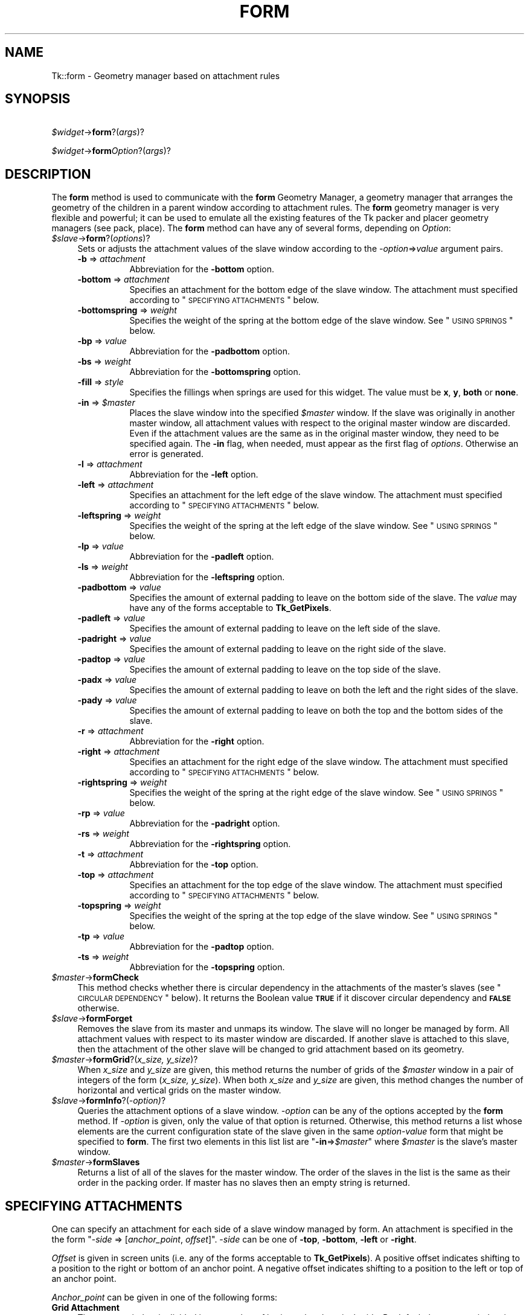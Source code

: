 .\" Automatically generated by Pod::Man v1.34, Pod::Parser v1.13
.\"
.\" Standard preamble:
.\" ========================================================================
.de Sh \" Subsection heading
.br
.if t .Sp
.ne 5
.PP
\fB\\$1\fR
.PP
..
.de Sp \" Vertical space (when we can't use .PP)
.if t .sp .5v
.if n .sp
..
.de Vb \" Begin verbatim text
.ft CW
.nf
.ne \\$1
..
.de Ve \" End verbatim text
.ft R
.fi
..
.\" Set up some character translations and predefined strings.  \*(-- will
.\" give an unbreakable dash, \*(PI will give pi, \*(L" will give a left
.\" double quote, and \*(R" will give a right double quote.  | will give a
.\" real vertical bar.  \*(C+ will give a nicer C++.  Capital omega is used to
.\" do unbreakable dashes and therefore won't be available.  \*(C` and \*(C'
.\" expand to `' in nroff, nothing in troff, for use with C<>.
.tr \(*W-|\(bv\*(Tr
.ds C+ C\v'-.1v'\h'-1p'\s-2+\h'-1p'+\s0\v'.1v'\h'-1p'
.ie n \{\
.    ds -- \(*W-
.    ds PI pi
.    if (\n(.H=4u)&(1m=24u) .ds -- \(*W\h'-12u'\(*W\h'-12u'-\" diablo 10 pitch
.    if (\n(.H=4u)&(1m=20u) .ds -- \(*W\h'-12u'\(*W\h'-8u'-\"  diablo 12 pitch
.    ds L" ""
.    ds R" ""
.    ds C` ""
.    ds C' ""
'br\}
.el\{\
.    ds -- \|\(em\|
.    ds PI \(*p
.    ds L" ``
.    ds R" ''
'br\}
.\"
.\" If the F register is turned on, we'll generate index entries on stderr for
.\" titles (.TH), headers (.SH), subsections (.Sh), items (.Ip), and index
.\" entries marked with X<> in POD.  Of course, you'll have to process the
.\" output yourself in some meaningful fashion.
.if \nF \{\
.    de IX
.    tm Index:\\$1\t\\n%\t"\\$2"
..
.    nr % 0
.    rr F
.\}
.\"
.\" For nroff, turn off justification.  Always turn off hyphenation; it makes
.\" way too many mistakes in technical documents.
.hy 0
.if n .na
.\"
.\" Accent mark definitions (@(#)ms.acc 1.5 88/02/08 SMI; from UCB 4.2).
.\" Fear.  Run.  Save yourself.  No user-serviceable parts.
.    \" fudge factors for nroff and troff
.if n \{\
.    ds #H 0
.    ds #V .8m
.    ds #F .3m
.    ds #[ \f1
.    ds #] \fP
.\}
.if t \{\
.    ds #H ((1u-(\\\\n(.fu%2u))*.13m)
.    ds #V .6m
.    ds #F 0
.    ds #[ \&
.    ds #] \&
.\}
.    \" simple accents for nroff and troff
.if n \{\
.    ds ' \&
.    ds ` \&
.    ds ^ \&
.    ds , \&
.    ds ~ ~
.    ds /
.\}
.if t \{\
.    ds ' \\k:\h'-(\\n(.wu*8/10-\*(#H)'\'\h"|\\n:u"
.    ds ` \\k:\h'-(\\n(.wu*8/10-\*(#H)'\`\h'|\\n:u'
.    ds ^ \\k:\h'-(\\n(.wu*10/11-\*(#H)'^\h'|\\n:u'
.    ds , \\k:\h'-(\\n(.wu*8/10)',\h'|\\n:u'
.    ds ~ \\k:\h'-(\\n(.wu-\*(#H-.1m)'~\h'|\\n:u'
.    ds / \\k:\h'-(\\n(.wu*8/10-\*(#H)'\z\(sl\h'|\\n:u'
.\}
.    \" troff and (daisy-wheel) nroff accents
.ds : \\k:\h'-(\\n(.wu*8/10-\*(#H+.1m+\*(#F)'\v'-\*(#V'\z.\h'.2m+\*(#F'.\h'|\\n:u'\v'\*(#V'
.ds 8 \h'\*(#H'\(*b\h'-\*(#H'
.ds o \\k:\h'-(\\n(.wu+\w'\(de'u-\*(#H)/2u'\v'-.3n'\*(#[\z\(de\v'.3n'\h'|\\n:u'\*(#]
.ds d- \h'\*(#H'\(pd\h'-\w'~'u'\v'-.25m'\f2\(hy\fP\v'.25m'\h'-\*(#H'
.ds D- D\\k:\h'-\w'D'u'\v'-.11m'\z\(hy\v'.11m'\h'|\\n:u'
.ds th \*(#[\v'.3m'\s+1I\s-1\v'-.3m'\h'-(\w'I'u*2/3)'\s-1o\s+1\*(#]
.ds Th \*(#[\s+2I\s-2\h'-\w'I'u*3/5'\v'-.3m'o\v'.3m'\*(#]
.ds ae a\h'-(\w'a'u*4/10)'e
.ds Ae A\h'-(\w'A'u*4/10)'E
.    \" corrections for vroff
.if v .ds ~ \\k:\h'-(\\n(.wu*9/10-\*(#H)'\s-2\u~\d\s+2\h'|\\n:u'
.if v .ds ^ \\k:\h'-(\\n(.wu*10/11-\*(#H)'\v'-.4m'^\v'.4m'\h'|\\n:u'
.    \" for low resolution devices (crt and lpr)
.if \n(.H>23 .if \n(.V>19 \
\{\
.    ds : e
.    ds 8 ss
.    ds o a
.    ds d- d\h'-1'\(ga
.    ds D- D\h'-1'\(hy
.    ds th \o'bp'
.    ds Th \o'LP'
.    ds ae ae
.    ds Ae AE
.\}
.rm #[ #] #H #V #F C
.\" ========================================================================
.\"
.IX Title "FORM 1"
.TH FORM 1 "2000-12-30" "perl v5.8.0" "User Contributed Perl Documentation"
.SH "NAME"
Tk::form \- Geometry manager based on attachment rules
.SH "SYNOPSIS"
.IX Header "SYNOPSIS"
\&\ \fI$widget\fR\->\fBform\fR?(\fIargs\fR)?
.PP
\&\ \fI$widget\fR\->\fBform\fR\fIOption\fR?(\fIargs\fR)?
.SH "DESCRIPTION"
.IX Header "DESCRIPTION"
The \fBform\fR method is used to communicate with the
\&\fBform\fR Geometry Manager, a geometry manager that arranges the
geometry of the children in a parent window according to attachment
rules. The \fBform\fR geometry manager is very flexible and
powerful; it can be used to emulate all the existing features of the
Tk packer and placer geometry managers (see pack,
place).
The \fBform\fR method can have any of several forms,
depending on \fIOption\fR:
.IP "\fI$slave\fR\->\fBform\fR?(\fIoptions\fR)?" 4
.IX Item "$slave->form?(options)?"
Sets or adjusts the attachment values of the slave window
according to the \fI\-option\fR=>\fIvalue\fR argument pairs.
.RS 4
.IP "\fB\-b\fR => \fIattachment\fR" 8
.IX Item "-b => attachment"
Abbreviation for the \fB\-bottom\fR option.
.IP "\fB\-bottom\fR => \fIattachment\fR" 8
.IX Item "-bottom => attachment"
Specifies an attachment for the bottom edge of the slave window. The
attachment must specified according to \*(L"\s-1SPECIFYING\s0 \s-1ATTACHMENTS\s0\*(R" below.
.IP "\fB\-bottomspring\fR => \fIweight\fR" 8
.IX Item "-bottomspring => weight"
Specifies the weight of the spring at the bottom edge of the slave
window. See \*(L"\s-1USING\s0 \s-1SPRINGS\s0\*(R" below.
.IP "\fB\-bp\fR => \fIvalue\fR" 8
.IX Item "-bp => value"
Abbreviation for the \fB\-padbottom\fR option.
.IP "\fB\-bs\fR => \fIweight\fR" 8
.IX Item "-bs => weight"
Abbreviation for the \fB\-bottomspring\fR option.
.IP "\fB\-fill\fR => \fIstyle\fR" 8
.IX Item "-fill => style"
Specifies the fillings when springs are used for this widget. The
value must be \fBx\fR, \fBy\fR, \fBboth\fR or \fBnone\fR.
.IP "\fB\-in\fR => \fI$master\fR" 8
.IX Item "-in => $master"
Places the slave window into the specified \fI$master\fR window. If the slave
was originally in another master window, all attachment values with
respect to the original master window are discarded. Even if the
attachment values are the same as in the original master window, they
need to be specified again.  The \fB\-in\fR flag, when needed, must appear
as the first flag of \fIoptions\fR. Otherwise an error is
generated.
.IP "\fB\-l\fR => \fIattachment\fR" 8
.IX Item "-l => attachment"
Abbreviation for the \fB\-left\fR option.
.IP "\fB\-left\fR => \fIattachment\fR" 8
.IX Item "-left => attachment"
Specifies an attachment for the left edge of the slave window. The
attachment must specified according to \*(L"\s-1SPECIFYING\s0 \s-1ATTACHMENTS\s0\*(R" below.
.IP "\fB\-leftspring\fR => \fIweight\fR" 8
.IX Item "-leftspring => weight"
Specifies the weight of the spring at the left edge of the slave
window. See \*(L"\s-1USING\s0 \s-1SPRINGS\s0\*(R" below.
.IP "\fB\-lp\fR => \fIvalue\fR" 8
.IX Item "-lp => value"
Abbreviation for the \fB\-padleft\fR option.
.IP "\fB\-ls\fR => \fIweight\fR" 8
.IX Item "-ls => weight"
Abbreviation for the \fB\-leftspring\fR option.
.IP "\fB\-padbottom\fR => \fIvalue\fR" 8
.IX Item "-padbottom => value"
Specifies the amount of external padding to leave on the bottom side
of the slave. The \fIvalue\fR may have any of the forms acceptable to
\&\fBTk_GetPixels\fR.
.IP "\fB\-padleft\fR => \fIvalue\fR" 8
.IX Item "-padleft => value"
Specifies the amount of external padding to leave on the left side of
the slave.
.IP "\fB\-padright\fR => \fIvalue\fR" 8
.IX Item "-padright => value"
Specifies the amount of external padding to leave on the right side of
the slave.
.IP "\fB\-padtop\fR => \fIvalue\fR" 8
.IX Item "-padtop => value"
Specifies the amount of external padding to leave on the top side of
the slave.
.IP "\fB\-padx\fR => \fIvalue\fR" 8
.IX Item "-padx => value"
Specifies the amount of external padding to leave on both the left and
the right sides of the slave.
.IP "\fB\-pady\fR => \fIvalue\fR" 8
.IX Item "-pady => value"
Specifies the amount of external padding to leave on both the top and
the bottom sides of the slave.
.IP "\fB\-r\fR => \fIattachment\fR" 8
.IX Item "-r => attachment"
Abbreviation for the \fB\-right\fR option.
.IP "\fB\-right\fR => \fIattachment\fR" 8
.IX Item "-right => attachment"
Specifies an attachment for the right edge of the slave window. The
attachment must specified according to \*(L"\s-1SPECIFYING\s0 \s-1ATTACHMENTS\s0\*(R" below.
.IP "\fB\-rightspring\fR => \fIweight\fR" 8
.IX Item "-rightspring => weight"
Specifies the weight of the spring at the right edge of the slave
window. See \*(L"\s-1USING\s0 \s-1SPRINGS\s0\*(R" below.
.IP "\fB\-rp\fR  => \fIvalue\fR" 8
.IX Item "-rp  => value"
Abbreviation for the \fB\-padright\fR option.
.IP "\fB\-rs\fR => \fIweight\fR" 8
.IX Item "-rs => weight"
Abbreviation for the \fB\-rightspring\fR option.
.IP "\fB\-t\fR => \fIattachment\fR" 8
.IX Item "-t => attachment"
Abbreviation for the \fB\-top\fR option.
.IP "\fB\-top\fR => \fIattachment\fR" 8
.IX Item "-top => attachment"
Specifies an attachment for the top edge of the slave window. The
attachment must specified according to \*(L"\s-1SPECIFYING\s0 \s-1ATTACHMENTS\s0\*(R" below.
.IP "\fB\-topspring\fR => \fIweight\fR" 8
.IX Item "-topspring => weight"
Specifies the weight of the spring at the top edge of the slave
window. See \*(L"\s-1USING\s0 \s-1SPRINGS\s0\*(R" below.
.IP "\fB\-tp\fR => \fIvalue\fR" 8
.IX Item "-tp => value"
Abbreviation for the \fB\-padtop\fR option.
.IP "\fB\-ts\fR => \fIweight\fR" 8
.IX Item "-ts => weight"
Abbreviation for the \fB\-topspring\fR option.
.RE
.RS 4
.RE
.IP "\fI$master\fR\->\fBformCheck\fR" 4
.IX Item "$master->formCheck"
This method checks whether there is circular dependency in the
attachments of the master's slaves (see \*(L"\s-1CIRCULAR\s0 \s-1DEPENDENCY\s0\*(R" below).
It returns the Boolean value \fB\s-1TRUE\s0\fR if it
discover circular dependency and \fB\s-1FALSE\s0\fR otherwise.
.IP "\fI$slave\fR\->\fBformForget\fR" 4
.IX Item "$slave->formForget"
Removes the slave from its master and unmaps its window.
The slave will no longer be managed by form. All attachment values
with respect to its master window are discarded. If another slave
is attached to this slave, then the attachment of the other slave will
be changed to grid attachment based on its geometry.
.IP "\fI$master\fR\->\fBformGrid\fR?(\fIx_size, y_size\fR)?" 4
.IX Item "$master->formGrid?(x_size, y_size)?"
When \fIx_size\fR and \fIy_size\fR are given, this method returns the
number of grids of the \fI$master\fR window in a pair of integers of the form
(\fIx_size, y_size\fR). When both \fIx_size\fR and \fIy_size\fR are
given, this method changes the number of horizontal and vertical
grids on the master window.
.IP "\fI$slave\fR\->\fBformInfo\fR?(\fI\-option)\fR?" 4
.IX Item "$slave->formInfo?(-option)?"
Queries the attachment options of a slave window. \fI\-option\fR can be
any of the options accepted by the \fBform\fR method. If
\&\fI\-option\fR is given, only the value of that option is returned.
Otherwise, this method returns a list whose elements are the current
configuration state of the slave given in the same \fIoption-value\fR form
that might be specified to \fBform\fR. The first two
elements in this list list are "\fB\-in\fR=>\fI$master\fR" where
\&\fI$master\fR is the slave's master window.
.IP "\fI$master\fR\->\fBformSlaves\fR" 4
.IX Item "$master->formSlaves"
Returns a list of all of the slaves for the master window. The order
of the slaves in the list is the same as their order in the packing
order. If master has no slaves then an empty string is returned.
.SH "SPECIFYING ATTACHMENTS"
.IX Header "SPECIFYING ATTACHMENTS"
One can specify an attachment for each side of a slave window managed
by form. An attachment is specified in the the form "\-\fIside\fR =>
[\fIanchor_point\fR, \fIoffset\fR]". \-\fIside\fR can be one of
\&\fB\-top\fR, \fB\-bottom\fR, \fB\-left\fR or \fB\-right\fR.
.PP
\&\fIOffset\fR is given in screen units (i.e. any of the forms
acceptable to \fBTk_GetPixels\fR).  A positive offset indicates
shifting to a position to the right or bottom of an anchor point. A
negative offset indicates shifting to a position to the left or top of
an anchor point.
.PP
\&\fIAnchor_point\fR can be given in one of the
following forms:
.IP "\fBGrid Attachment\fR" 4
.IX Item "Grid Attachment"
The master window is divided into a number of horizontal and vertical
grids. By default the master window is divided into 100x100 grids; the
number of grids can be adjusted by the \fBformGrid\fR method. A
grid attachment anchor point is given by a \fB%\fR sign followed by an
integer value. For example, \fB'%0'\fR specifies the first grid
line (the top or left edge of the master window). \fB'%100'\fR specifies
the last grid line (the bottom or right edge of the master window).
.IP "\fBOpposite Side Attachment\fR" 4
.IX Item "Opposite Side Attachment"
Opposite attachment specifies an anchor point located on the
\&\fBopposite\fR side of another slave widget, which must be managed by
form in the same master window. An opposite attachment anchor point
is given by the name of another widget. For example,
"\fI$b\fR\->\fBform\fR(\fB\-top\fR=>[\fI$a\fR,0])" attaches the top side of the widget \fI$b\fR to the
bottom of the widget \fI$a\fR.
.IP "\fBParallel Side Attachment\fR" 4
.IX Item "Parallel Side Attachment"
Opposite attachment specifies an anchor point located on the
\&\fBsame\fR side of another slave widget, which must be managed by
form in the same master window. An parallel attachment anchor point
is given by the sign \fB&\fR follwed by the name of another widget.
For example, "\fI$b\fR\->\fBform\fR(\fB\-top\fR=>['&',\fI$a\fR,0])" attaches the top side of
the widget \fI$b\fR to the top of the widget \fI$a\fR, making
the top sides of these two widgets at the same vertical position
in their parent window.
.IP "\fBNo Attachment\fR" 4
.IX Item "No Attachment"
Specifies a side of the slave to be attached to nothing, indicated by
the keyword \fBnone\fR. When the \fBnone\fR anchor point is given, the
offset must be zero (or not present).
When a side of a slave is attached to \fB['none', 0]\fR, the position
of this side is calculated by the position of the other side and the
natural size of the slave. For example, if a the left side of a
widget is attached to \fB['%0', 100]\fR, its right side attached to
\&\fB['none', 0]\fR, and the natural size of the widget is \fB50\fR pixels,
the right side of the widget will be positioned at pixel
\&\fB['%0', 149]\fR.
When both \fB\-top\fR and \fB\-bottom\fR are attached to \fBnone\fR,
then by default \fB\-top\fR will be attached to \fB['%0', 0]\fR. When both
\&\fB\-left\fR and \fB\-right\fR are attached to none, then by default
\&\fB\-left\fR will be attached to \fB['%0', 0]\fR.
.PP
Shifting effects can be achieved by specifying a non-zero offset with
an anchor point. In the following example, the top side of
widget \fI\e$b\fR is attached to the bottom of
\&\fI\e$a\fR; hence \fI\e$b\fR
always appears below \fI\e$a\fR.  Also, the left edge of \fI\e$b\fR
is attached to the left side of \fI\e$a\fR with a 10
pixel offest.  Therefore, the left edge of \fI\e$b\fR is always
shifted 10 pixels to the right of \fI\e$a\fR's left edge:
.PP
\&\ \fI$b\fR\->\fBform\fR(\fB\-left\fR=>[\fI$a\fR,10], \fB\-top\fR=>[\fI$a\fR,0]);
.Sh "\s-1ABBREVIATIONS:\s0"
.IX Subsection "ABBREVIATIONS:"
Certain abbreviations can be made on the
attachment specifications: First an offset of zero can be omitted.
Thus, the following two lines are equivalent:
.PP
\&\ \fI$b\fR\->\fBform\fR(\fB\-top\fR=>[\fI$a\fR,0], \fB\-right\fR=>['%100',0]);
.PP
\&\ \fI$b\fR\->\fBform\fR(\fB\-top\fR=>[\fI$a\fR], \fB\-right\fR=>'%100');
.PP
In the second case, when the anchor point is omitted, the offset must
be given. A default anchor point is chosen according to the value of
the offset. If the anchor point is \fB0\fR or positive, the default
anchor point \f(CW%0\fR is used; thus, "\fI$b\fR\->\fBform\fR(\fB\-top\fR=>15)" attaches the top
edge of \fI$b\fR to a position 15 pixels below the top edge of the
master window. If the anchor point is "\fB\-0\fR" or negative, the
default anchor point \fB%100\fR is used; thus, "\fI$a\fR\->\fBform\fR(\fB\-right\fR=>\-2)"
attaches the right edge of \fI\e$a\fR to a position 2 pixels to
the left of the master window's right edge.  An further example
below shows a method with its equivalent abbreviation.
.PP
\&\ \fI$b\fR\->\fBform\fR(\fB\-top\fR=>['%0',10], \fB\-bottom\fR=>['%100',0]);
.PP
\&\ \fI$b\fR\->\fBform\fR(\fB\-top\fR=>10, \fB\-bottom\fR=>\-0);
.SH "USING SPRINGS"
.IX Header "USING SPRINGS"
To be written.
.SH "ALGORITHM OF FORM"
.IX Header "ALGORITHM OF FORM"
\&\fBform\fR starts with any slave in the list of slaves of the master
window. Then it tries to determine the position of each side of the
slave.
.PP
If the attachment of a side of the slave is grid attachment, the
position of the side is readily determined.
.PP
If the attachment of this side is \fBnone\fR, then form tries to
determine the position of the opposite side first, and then use the
position of the opposite side and the natural size of the slave to
determine the position of this side.
.PP
If the attachment is opposite or parallel widget attachments, then
form tries to determine the positions of the other widget first,
and then use the positions of the other widget and the natural size of
the slave determine the position of this side. This recursive
algorithmis carried on until the positions of all slaves are
determined.
.SH "CIRCULAR DEPENDENCY"
.IX Header "CIRCULAR DEPENDENCY"
The algorithm of form will fail if a circular dependency exists in
the attachments of the slaves. For example:
.PP
\&\ \fI$c\fR\->\fBform\fR(\fB\-left\fR=>\fI$b\fR);
.PP
\&\ \fI$b\fR\->\fBform\fR(\fB\-right\fR=>\fI$c\fR);
.PP
In this example, the position of the left side of \fI$b\fR depends on
the right side of \fI$c\fR, which in turn depends on the left side of \fI$b\fR.
.PP
When a circular dependency is discovered during the execution of the
form algorithm, form will generate a background error and the
geometry of the slaves are undefined (and will be arbitrary). Notice
that form only executes the algorithm when the specification of the
slaves' attachments is complete.  Therefore, it allows intermediate
states of circular dependency during the specification of the slaves'
attachments.  Also, unlike the Motif Form manager widget, form
defines circular dependency as
``\fIdependency in the same dimension\fR''.
Therefore, the following code fragment will does not
have circular dependency because the two widgets do not depend on each
other in the same dimension (\fI$b\fR depends \fI$c\fR in the
horizontal dimension and \fI$c\fR depends on \fI$b\fR in the vertical
dimension):
.PP
\&\ \fI$b\fR\->\fBform\fR(\fB\-left\fR=>\fI$c\fR);
.PP
\&\ \fI$c\fR\->\fBform\fR(\fB\-top\fR=>\fI$b\fR);
.SH "BUGS"
.IX Header "BUGS"
Springs have not been fully implemented yet.
.SH "SEE ALSO"
.IX Header "SEE ALSO"
Tk::grid
Tk::pack
Tk::place
.SH "KEYWORDS"
.IX Header "KEYWORDS"
geometry manager, form, attachment, spring, propagation, size, pack,
tix, master, slave
